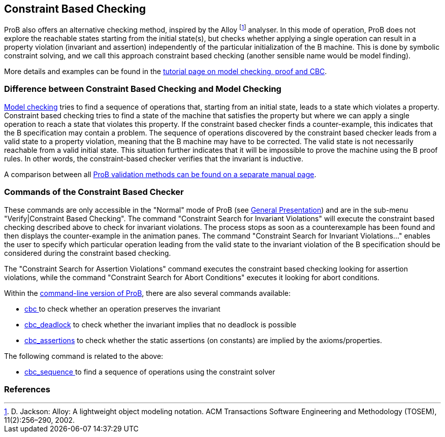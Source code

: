 [[constraint-based-checking]]
== Constraint Based Checking

ProB also offers an alternative checking method, inspired by the Alloy
footnote:[D. Jackson: Alloy: A lightweight object modeling notation. ACM
Transactions Software Engineering and Methodology (TOSEM),
11(2):256–290, 2002.] analyser. In this mode of operation, ProB does not
explore the reachable states starting from the initial state(s), but
checks whether applying a single operation can result in a property
violation (invariant and assertion) independently of the particular
initialization of the B machine. This is done by symbolic constraint
solving, and we call this approach constraint based checking (another
sensible name would be model finding).

More details and examples can be found in the
link:/Tutorial_Model_Checking,_Proof_and_CBC[tutorial page on model
checking, proof and CBC].

[[difference-between-constraint-based-checking-and-model-checking]]
=== Difference between Constraint Based Checking and Model Checking

<<consistency-checking,Model checking>> tries to find a sequence of
operations that, starting from an initial state, leads to a state which
violates a property. Constraint based checking tries to find a state of
the machine that satisfies the property but where we can apply a single
operation to reach a state that violates this property. If the
constraint based checker finds a counter-example, this indicates that
the B specification may contain a problem. The sequence of operations
discovered by the constraint based checker leads from a valid state to a
property violation, meaning that the B machine may have to be corrected.
The valid state is not necessarily reachable from a valid initial state.
This situation further indicates that it will be impossible to prove the
machine using the B proof rules. In other words, the constraint-based
checker verifies that the invariant is inductive.

A comparison between all link:/ProB_Validation_Methods[ProB validation
methods can be found on a separate manual page].

[[commands-of-the-constraint-based-checker]]
=== Commands of the Constraint Based Checker

These commands are only accessible in the "Normal" mode of ProB (see
link:/General_Presentation_(tcl/tk)#The_ProB_main_window[General
Presentation]) and are in the sub-menu "Verify|Constraint Based
Checking". The command "Constraint Search for Invariant Violations"
will execute the constraint based checking described above to check for
invariant violations. The process stops as soon as a counterexample has
been found and then displays the counter-example in the animation panes.
The command "Constraint Search for Invariant Violations..." enables
the user to specify which particular operation leading from the valid
state to the invariant violation of the B specification should be
considered during the constraint based checking.

The "Constraint Search for Assertion Violations" command executes the
constraint based checking looking for assertion violations, while the
command "Constraint Search for Abort Conditions" executes it looking
for abort conditions.

Within the link:/Using_the_Command-Line_Version_of_ProB[command-line
version of ProB], there are also several commands available:

* <<using-the-command-line-version-of-prob,cbc >>
to check whether an operation preserves the invariant
* <<using-the-command-line-version-of-prob,cbc_deadlock>>
to check whether the invariant implies that no deadlock is possible
* <<using-the-command-line-version-of-prob,cbc_assertions>>
to check whether the static assertions (on constants) are implied by the
axioms/properties.

The following command is related to the above:

* link:/Using_the_Command-Line_Version_of_ProB#-cbc_sequence_.3CSEQ.3E[cbc_sequence
] to find a sequence of operations using the constraint solver

=== References
